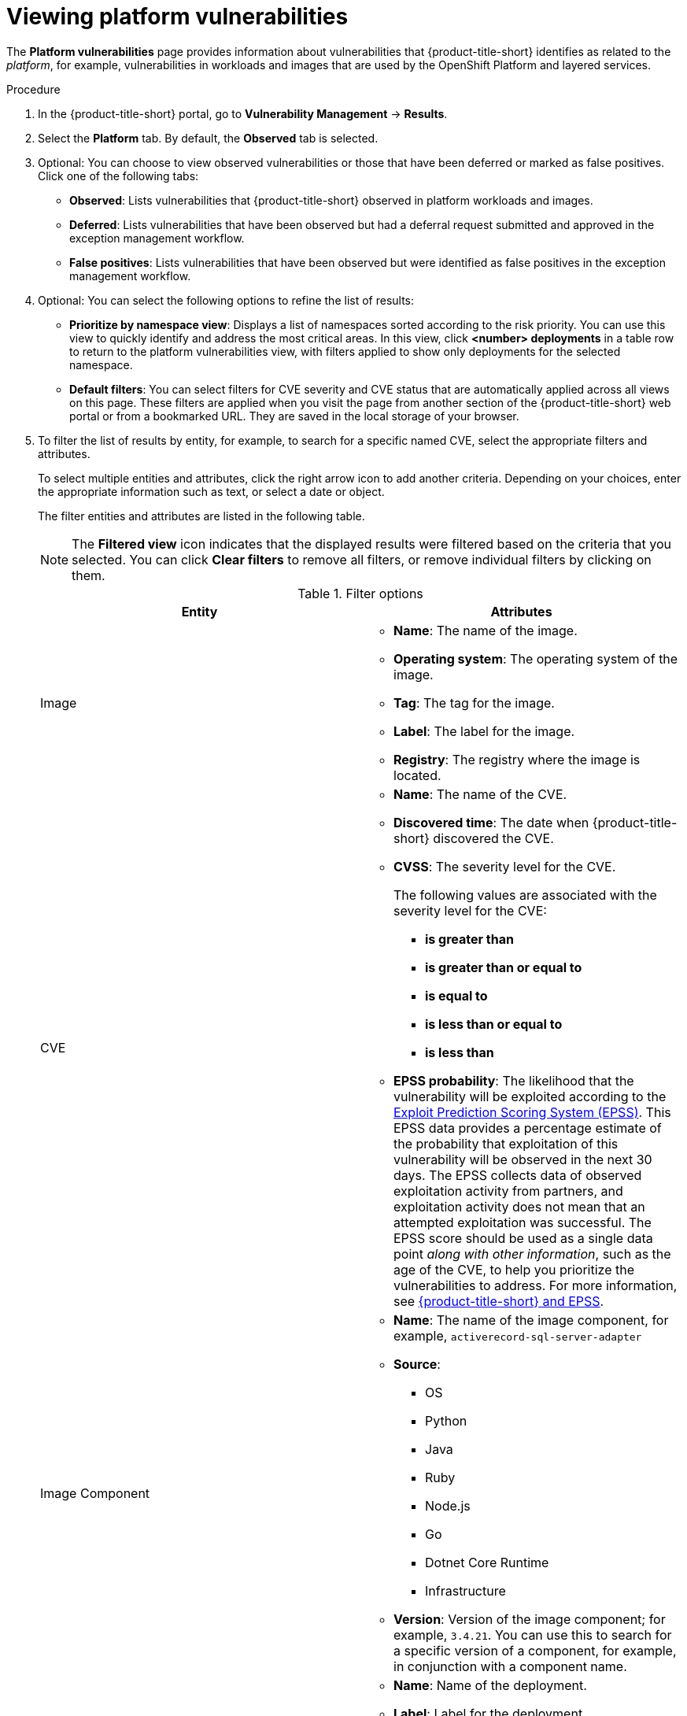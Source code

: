 // Module included in the following assemblies:
//
// * operating/manage-vulnerabilities/vulnerability-management.adoc

:_mod-docs-content-type: PROCEDURE
[id="vulnerability-management20-view-platform-cve_{context}"]
= Viewing platform vulnerabilities

[role="_abstract"]

The *Platform vulnerabilities* page provides information about vulnerabilities that {product-title-short} identifies as related to the _platform_, for example, vulnerabilities in workloads and images that are used by the OpenShift Platform and layered services.

.Procedure

. In the {product-title-short} portal, go to *Vulnerability Management* -> *Results*.
. Select the *Platform* tab. By default, the *Observed* tab is selected.
. Optional: You can choose to view observed vulnerabilities or those that have been deferred or marked as false positives. Click one of the following tabs:
* *Observed*: Lists vulnerabilities that {product-title-short} observed in platform workloads and images.
* *Deferred*: Lists vulnerabilities that have been observed but had a deferral request submitted and approved in the exception management workflow.
* *False positives*: Lists vulnerabilities that have been observed but were identified as false positives in the exception management workflow.
. Optional: You can select the following options to refine the list of results:
* *Prioritize by namespace view*: Displays a list of namespaces sorted according to the risk priority. You can use this view to quickly identify and address the most critical areas. In this view, click *<number> deployments* in a table row to return to the platform vulnerabilities view, with filters applied to show only deployments for the selected namespace.
* *Default filters*: You can select filters for CVE severity and CVE status that are automatically applied across all views on this page. These filters are applied when you visit the page from another section of the {product-title-short} web portal or from a bookmarked URL. They are saved in the local storage of your browser.
. To filter the list of results by entity, for example, to search for a specific named CVE, select the appropriate filters and attributes.
+
To select multiple entities and attributes, click the right arrow icon to add another criteria. Depending on your choices, enter the appropriate information such as text, or select a date or object.
+
The filter entities and attributes are listed in the following table.
+
[NOTE]
====
The *Filtered view* icon indicates that the displayed results were filtered based on the criteria that you selected. You can click *Clear filters* to remove all filters, or remove individual filters by clicking on them.
====
+
.Filter options
[cols="2",options="header"]
|===
|Entity|Attributes

|Image
a|
* *Name*: The name of the image.
* *Operating system*: The operating system of the image.
* *Tag*: The tag for the image.
* *Label*: The label for the image.
* *Registry*: The registry where the image is located.
|CVE
a|
* *Name*: The name of the CVE.
* *Discovered time*: The date when {product-title-short} discovered the CVE.
* *CVSS*: The severity level for the CVE.
+
The following values are associated with the severity level for the CVE:
+
** *is greater than*
** *is greater than or equal to*
** *is equal to*
** *is less than or equal to*
** *is less than*
* *EPSS probability*: The likelihood that the vulnerability will be exploited according to the link:https://www.first.org/epss/model[Exploit Prediction Scoring System (EPSS)]. This EPSS data provides a percentage estimate of the probability that exploitation of this vulnerability will be observed in the next 30 days. The EPSS collects data of observed exploitation activity from partners, and exploitation activity does not mean that an attempted exploitation was successful. The EPSS score should be used as a single data point _along with other information_, such as the age of the CVE, to help you prioritize the vulnerabilities to address. For more information, see link:https://access.redhat.com/articles/7106599[{product-title-short} and EPSS].
|Image Component
a|

* *Name*: The name of the image component, for example, `activerecord-sql-server-adapter`
* *Source*:
** OS
** Python
** Java
** Ruby
** Node.js
** Go
** Dotnet Core Runtime
** Infrastructure

* *Version*: Version of the image component; for example, `3.4.21`. You can use this to search for a specific version of a component, for example, in conjunction with a component name.
|Deployment
a|
* *Name*: Name of the deployment.
* *Label*: Label for the deployment.
* *Annotation*: The annotation for the deployment.
* *Status*: Whether the deployment is inactive or active.
|Namespace
a|
* *ID*: The `metadata.uid` of the namespace that is created by Kubernetes.
* *Name*: The name of the namespace.
* *Label*: The label for the namespace.
* *Annotation*: The annotation for the namespace.
|Cluster
a|
* *ID*: The alphanumeric ID for the cluster. This is an internal identifier that {product-title-short} assigns for tracking purposes.
* *Name*: The name of the cluster.
* *Label*: The label for the cluster.
* *Type*: The cluster type, for example, OCP.
* *Platform type*: The platform type, for example, OpenShift 4 cluster.
|===
* *CVE severity*: You can select one or more levels.
* *CVE status*: You can select *Fixable* or *Not fixable*.
. Click one of the following tabs to view the data that you want:
* *<number> CVEs*: Displays vulnerabilities organized by CVE
* *<number> Images*: Displays images that contain discovered vulnerabilities.
* *<number> Deployments*: Displays deployments that contain discovered vulnerabilities.
. Optional: Choose the appropriate method to view the component and advisory data associated with a CVE:
** To view the component and advisory data associated with a CVE from the list of CVEs, complete the following steps:
... Click the *<number> CVEs* tab.
... In the list of CVEs, click a CVE to do any of the following tasks:
**** To view the component and advisory data associated with an image:
..... Click the *<number> Images* tab.
..... Expand the image.
+
You can find the component data in the *Component* column, and
you can find the advisory data in the *Advisory* column.
**** To view the component and advisory data associated with a deployment:
..... Click the *<number> Deployments* tab.
..... Expand the deployment.
+
You can find the component data in the *Component* column, and
you can find the advisory data in the *Advisory* column.
** To view the component and advisory data associated with a CVE from the list of images, complete the following steps:
... Click the *<number> Images* tab.
... In the list of images, click an image.
... To view the component and advisory data associated with a CVE, expand the CVE.
+
You can find the component data in the *Component* column, and
you can find the advisory data in the *Advisory* column.
** To view the component and advisory data associated with a CVE from the list of deployments, complete the following steps:
... Click the *<number> Deployments* tab.
... In the list of deployments, click a deployment.
... To view the component and advisory data associated with a CVE, expand the CVE.
+
You can find the component data in the *Component* column, and
you can find the advisory data in the *Advisory* column.
. Optional: Choose the appropriate method to re-organize the information in the *User Workloads* tab:
** To sort the table in ascending or descending order, select a column heading.
** To select the categories that you want to display in the table, perform the following steps:
... Click *Columns*.
... Choose the appropriate method to manage the columns:
**** To view all the categories, click *Select all*.
**** To reset to the default categories, click *Reset to default*.
**** To view only the selected categories, select the one or more categories that you want to view, and then click *Save*.
. In the list of results, click a CVE, image name, or deployment name to view more information about the item. For example, depending on the item type, you can view the following information:

* Whether a CVE is fixable
* Whether an image is active
* The Dockerfile line in the image that contains the CVE
* External links to information about the CVE in Red{nbsp}Hat and other CVE databases

